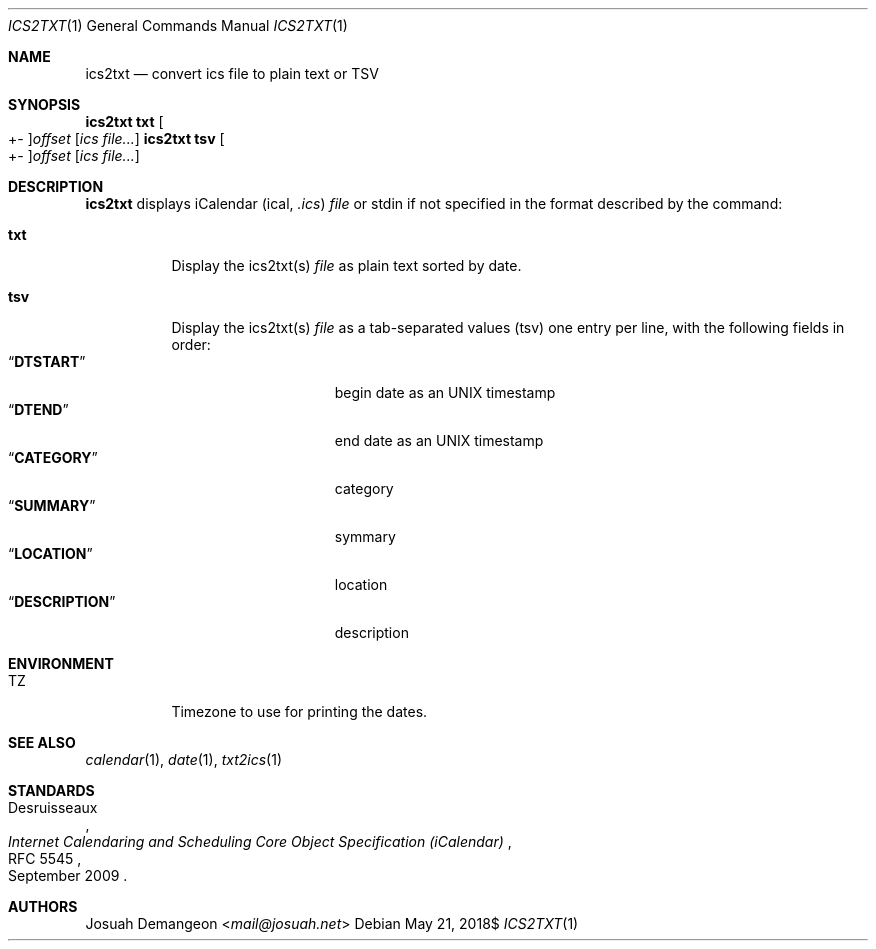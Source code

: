 .Dd $Mdocdate: May 21 2018$
.Dt ICS2TXT 1
.Os
.
.
.Sh NAME
.
.Nm ics2txt
.Nd convert ics file to plain text or TSV
.
.
.Sh SYNOPSIS
.
.Nm Ic txt Oo +- Oc Ns Ar offset Op Ar ics file...
.Nm Ic tsv Oo +- Oc Ns Ar offset Op Ar ics file...
.
.
.Sh DESCRIPTION
.
.Nm
displays iCalendar 
.Pq ical, Pa .ics
.Ar file
or stdin if not specified in the format described by the command:
.
.Bl -tag -width indent
.
.It Ic txt
Display the ics2txt(s)
.Ar file
as plain text sorted by date.
.
.It Ic tsv
Display the ics2txt(s)
.Ar file
as a tab-separated values
.Pq tsv
one entry per line, with the following fields in order:
.
.Bl -tag -width xDESCRIPTIONx -compact
.
.It Dq Li DTSTART
begin date as an UNIX timestamp
.
.It Dq Li DTEND
end date as an UNIX timestamp
.
.It Dq Li CATEGORY
category
.
.It Dq Li SUMMARY
symmary
.
.It Dq Li LOCATION
location
.
.It Dq Li DESCRIPTION
description
.
.El
.
.
.Sh ENVIRONMENT
.
.Bl -tag -width 6n
.
.It Ev TZ
Timezone to use for printing the dates.
.
.El
.
.
.Sh SEE ALSO
.
.Xr calendar 1 ,
.Xr date 1 ,
.Xr txt2ics 1
.
.Sh STANDARDS
.
.Rs
.%A Desruisseaux
.%D September 2009
.%T Internet Calendaring and Scheduling Core Object Specification (iCalendar)
.%R RFC 5545
.Re
.
.
.Sh AUTHORS
.
.An Josuah Demangeon Aq Mt mail@josuah.net
